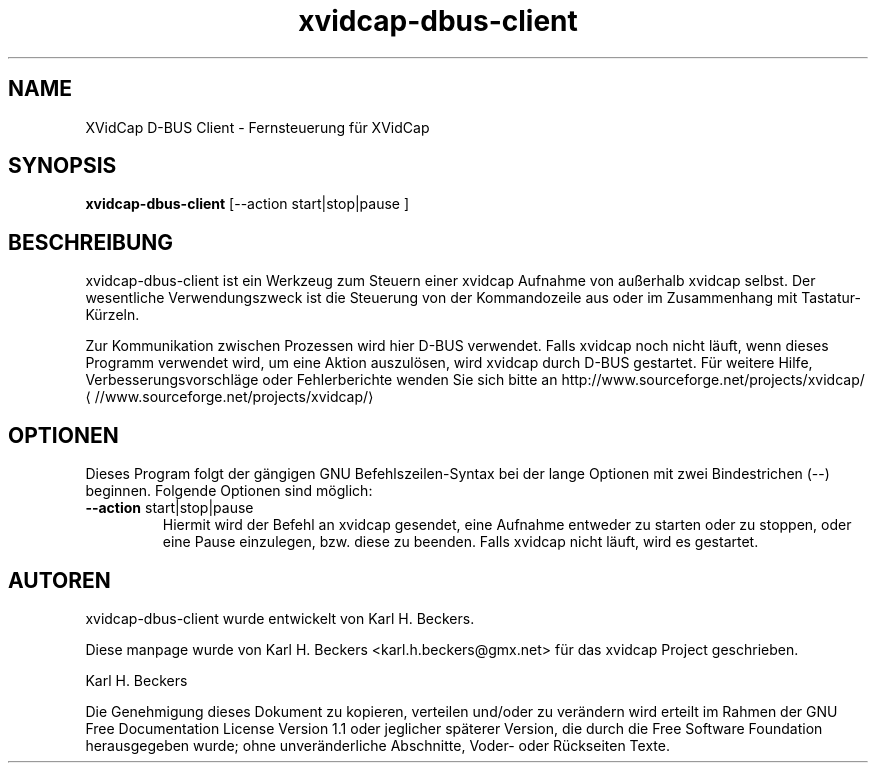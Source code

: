 .\" -*- coding: iso8859-1 -*-
.if \n(.g .ds T< \\FC
.if \n(.g .ds T> \\F[\n[.fam]]
.de URL
\\$2 \(la\\$1\(ra\\$3
..
.if \n(.g .mso www.tmac
.TH xvidcap-dbus-client 1 "11 January 2008" "November 2007" ""
.SH NAME
XVidCap D-BUS Client \- Fernsteuerung f\(:ur XVidCap
.SH SYNOPSIS
'nh
.fi
.ad l
\fBxvidcap-dbus-client\fR \kx
.if (\nx>(\n(.l/2)) .nr x (\n(.l/5)
'in \n(.iu+\nxu
[--action start|stop|pause ]
'in \n(.iu-\nxu
.ad b
'hy
.SH BESCHREIBUNG
xvidcap-dbus-client ist ein Werkzeug zum Steuern einer xvidcap Aufnahme von au\(sserhalb xvidcap selbst. Der wesentliche Verwendungszweck ist die Steuerung von der Kommandozeile aus oder im Zusammenhang mit Tastatur-K\(:urzeln.
.PP
Zur Kommunikation zwischen Prozessen wird hier D-BUS verwendet. Falls xvidcap noch nicht l\(:auft, wenn dieses Programm verwendet wird, um eine Aktion auszul\(:osen, wird xvidcap durch D-BUS gestartet. F\(:ur weitere Hilfe, Verbesserungsvorschl\(:age oder Fehlerberichte wenden Sie sich bitte an 
.URL //www.sourceforge.net/projects/xvidcap/ http://www.sourceforge.net/projects/xvidcap/
.SH OPTIONEN
Dieses Program folgt der g\(:angigen GNU Befehlszeilen-Syntax bei der lange Optionen mit zwei Bindestrichen (\*(T<\-\-\*(T>) beginnen. Folgende Optionen sind m\(:oglich:
.TP 
\*(T<\fB\-\-action \fR\*(T>start|stop|pause
Hiermit wird der Befehl an xvidcap gesendet, eine Aufnahme entweder zu starten oder zu stoppen, oder eine Pause einzulegen, bzw. diese zu beenden. Falls xvidcap nicht l\(:auft, wird es gestartet.
.SH AUTOREN
xvidcap-dbus-client wurde entwickelt von Karl H. Beckers.
.PP
Diese manpage wurde von Karl H. Beckers <\*(T<karl.h.beckers@gmx.net\*(T>> f\(:ur das xvidcap Project geschrieben.
.PP
Karl H. Beckers 
.PP
Die Genehmigung dieses Dokument zu kopieren, verteilen und/oder zu ver\(:andern wird erteilt im Rahmen der GNU Free Documentation License Version 1.1 oder jeglicher sp\(:aterer Version, die durch die Free Software Foundation herausgegeben wurde; ohne unver\(:anderliche Abschnitte, Voder- oder R\(:uckseiten Texte.
